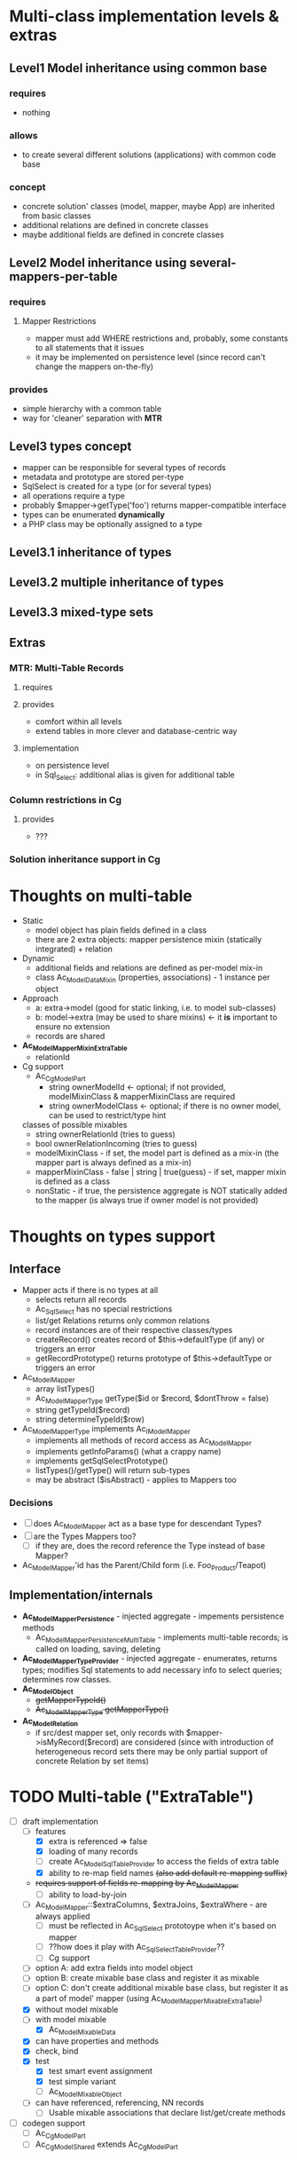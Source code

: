 * Multi-class implementation levels & extras
** *Level1* Model inheritance using common base
*** requires
    - nothing
*** allows
    - to create several different solutions (applications) with common code base
*** concept
   - concrete solution' classes (model, mapper, maybe App) are inherited from basic classes
   - additional relations are defined in concrete classes
   - maybe additional fields are defined in concrete classes
** *Level2* Model inheritance using several-mappers-per-table
*** requires
**** Mapper Restrictions 
     - mapper must add WHERE restrictions and, probably, some constants to all statements that it issues
     - it may be implemented on persistence level (since record can't change the mappers on-the-fly)
*** provides
    - simple hierarchy with a common table
    - way for 'cleaner' separation with *MTR*
** *Level3* types concept
   - mapper can be responsible for several types of records
   - metadata and prototype are stored per-type
   - SqlSelect is created for a type (or for several types)
   - all operations require a type
   - probably $mapper->getType('foo') returns mapper-compatible interface
   - types can be enumerated *dynamically*
   - a PHP class may be optionally assigned to a type
** *Level3.1* inheritance of types
** *Level3.2* multiple inheritance of types
** *Level3.3* mixed-type sets
** Extras
*** *MTR*: Multi-Table Records 
**** requires
**** provides 
     - comfort within all levels
     - extend tables in more clever and database-centric way
**** implementation
     - on persistence level
     - in Sql_Select: additional alias is given for additional table
*** Column restrictions in Cg
**** provides
     - ???
*** Solution inheritance support in Cg

* Thoughts on multi-table
  - Static
    - model object has plain fields defined in a class
    - there are 2 extra objects: mapper persistence mixin (statically integrated) + relation
  - Dynamic
    - additional fields and relations are defined as per-model mix-in
    - class Ac_Model_DataMixin (properties, associations) - 1 instance per object
  - Approach
    - a: extra->model (good for static linking, i.e. to model sub-classes)
    - b: model->extra (may be used to share mixins) <- it *is* important to ensure no extension
    - records are shared
  - *Ac_Model_Mapper_Mixin_ExtraTable*
    - relationId
  - Cg support
    - Ac_Cg_Model_Part
      - string ownerModelId <- optional; if not provided, modelMixinClass & mapperMixinClass are required
      - string ownerModelClass <- optional; if there is no owner model, can be used to restrict/type hint
	classes of possible mixables
      - string ownerRelationId (tries to guess)
      - bool ownerRelationIncoming (tries to guess)
      - modelMixinClass - if set, the model part is defined as a mix-in (the mapper part is always defined as a mix-in)
      - mapperMixinClass - false | string | true(guess) - if set, mapper mixin is defined as a class
	- nonStatic - if true, the persistence aggregate is NOT statically added to the mapper (is always true if
	  owner model is not provided)

* Thoughts on types support

** Interface
   - Mapper acts if there is no types at all
     - selects return all records
     - Ac_Sql_Select has no special restrictions
     - list/get Relations returns only common relations
     - record instances are of their respective classes/types
     - createRecord() creates record of $this->defaultType (if any) or triggers an error
     - getRecordPrototype() returns prototype of $this->defaultType or triggers an error
   - Ac_Model_Mapper
     - array listTypes()
     - Ac_Model_Mapper_Type getType($id or $record, $dontThrow = false) 
     - string getTypeId($record)
     - string determineTypeId($row)
   - Ac_Model_Mapper_Type implements Ac_I_Model_Mapper
     - implements all methods of record access as Ac_Model_Mapper
     - implements getInfoParams() (what a crappy name)
     - implements getSqlSelectPrototype()
     - listTypes()/getType() will return sub-types
     - may be abstract ($isAbstract) - applies to Mappers too
*** Decisions
     - [ ] does Ac_Model_Mapper act as a base type for descendant Types?
     - [ ] are the Types Mappers too?
       - [ ] if they are, does the record reference the Type instead of base Mapper?
	 - Ac_Model_Mapper'id has the Parent/Child form (i.e. Foo_Product/Teapot)
** Implementation/internals
   - *Ac_Model_Mapper_Persistence* - injected aggregate - impements persistence methods
     - Ac_Model_Mapper_Persistence_MultiTable - implements multi-table records;
       is called on loading, saving, deleting
   - *Ac_Model_Mapper_Type_Provider* - injected aggregate - enumerates, returns types; 
     modifies Sql statements to add necessary info to select queries; determines row classes.
   - *Ac_Model_Object* 
     - +getMapperTypeId()+
     - +Ac_Model_Mapper_Type getMapperType()+
   - *Ac_Model_Relation*
     - if src/dest mapper set, only records with $mapper->isMyRecord($record) are considered
       (since with introduction of heterogeneous record sets there may be only partial
        support of concrete Relation by set items)
    
* TODO Multi-table ("ExtraTable")
  - [-] draft implementation
    - [-] features
      - [X] extra is referenced => false
      - [X] loading of many records
      - [ ] create Ac_Model_Sql_TableProvider to access the fields of extra table
      - [X] ability to re-map field names +(also add default re-mapping suffix)+
	- +requires support of fields re-mapping by Ac_Model_Mapper+
      - [ ] ability to load-by-join
	- [ ] Ac_Model_Mapper::$extraColumns, $extraJoins, $extraWhere - are always applied
	  - [ ] must be reflected in Ac_Sql_Select prototoype when it's based on mapper
	  - [ ] ??how does it play with Ac_Sql_Select_TableProvider??
      - [ ] Cg support
	- [ ] option A: add extra fields into model object
	- [ ] option B: create mixable base class and register it as mixable
	- [ ] option C: don't create additional mixable base class, but register
	      it as a part of model' mapper (using Ac_Model_Mapper_Mixable_ExtraTable)
    - [X] without model mixable
    - [-] with model mixable
      - [X] Ac_Model_Mixable_Data
	- [X] can have properties and methods
	- [X] check, bind
	- [X] test
	  - [X] test smart event assignment
	  - [X] test simple variant
      - [ ] Ac_Model_Mixable_Object
	- [ ] can have referenced, referencing, NN records
      - [ ] Usable mixable associations that declare list/get/create methods
  - [ ] codegen support
    - [ ] Ac_Cg_Model_Part
    - [ ] Ac_Cg_Model_Shared extends Ac_Cg_Model_Part
